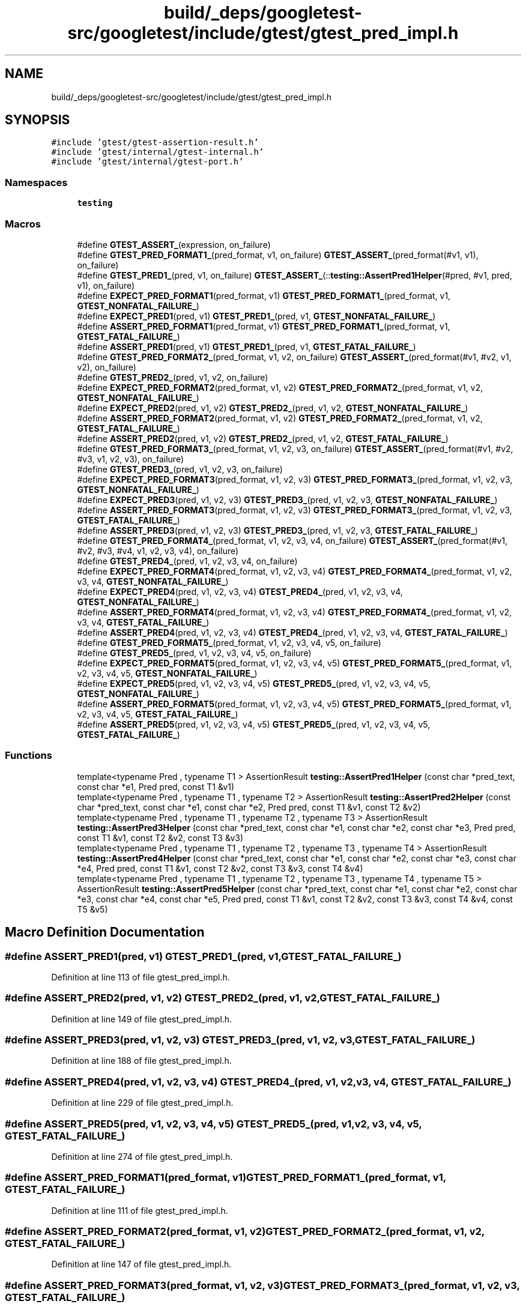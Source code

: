 .TH "build/_deps/googletest-src/googletest/include/gtest/gtest_pred_impl.h" 3 "Tue Sep 12 2023" "Week2" \" -*- nroff -*-
.ad l
.nh
.SH NAME
build/_deps/googletest-src/googletest/include/gtest/gtest_pred_impl.h
.SH SYNOPSIS
.br
.PP
\fC#include 'gtest/gtest\-assertion\-result\&.h'\fP
.br
\fC#include 'gtest/internal/gtest\-internal\&.h'\fP
.br
\fC#include 'gtest/internal/gtest\-port\&.h'\fP
.br

.SS "Namespaces"

.in +1c
.ti -1c
.RI " \fBtesting\fP"
.br
.in -1c
.SS "Macros"

.in +1c
.ti -1c
.RI "#define \fBGTEST_ASSERT_\fP(expression,  on_failure)"
.br
.ti -1c
.RI "#define \fBGTEST_PRED_FORMAT1_\fP(pred_format,  v1,  on_failure)     \fBGTEST_ASSERT_\fP(pred_format(#v1, v1), on_failure)"
.br
.ti -1c
.RI "#define \fBGTEST_PRED1_\fP(pred,  v1,  on_failure)     \fBGTEST_ASSERT_\fP(::\fBtesting::AssertPred1Helper\fP(#pred, #v1, pred, v1), on_failure)"
.br
.ti -1c
.RI "#define \fBEXPECT_PRED_FORMAT1\fP(pred_format,  v1)     \fBGTEST_PRED_FORMAT1_\fP(pred_format, v1, \fBGTEST_NONFATAL_FAILURE_\fP)"
.br
.ti -1c
.RI "#define \fBEXPECT_PRED1\fP(pred,  v1)   \fBGTEST_PRED1_\fP(pred, v1, \fBGTEST_NONFATAL_FAILURE_\fP)"
.br
.ti -1c
.RI "#define \fBASSERT_PRED_FORMAT1\fP(pred_format,  v1)     \fBGTEST_PRED_FORMAT1_\fP(pred_format, v1, \fBGTEST_FATAL_FAILURE_\fP)"
.br
.ti -1c
.RI "#define \fBASSERT_PRED1\fP(pred,  v1)   \fBGTEST_PRED1_\fP(pred, v1, \fBGTEST_FATAL_FAILURE_\fP)"
.br
.ti -1c
.RI "#define \fBGTEST_PRED_FORMAT2_\fP(pred_format,  v1,  v2,  on_failure)     \fBGTEST_ASSERT_\fP(pred_format(#v1, #v2, v1, v2), on_failure)"
.br
.ti -1c
.RI "#define \fBGTEST_PRED2_\fP(pred,  v1,  v2,  on_failure)"
.br
.ti -1c
.RI "#define \fBEXPECT_PRED_FORMAT2\fP(pred_format,  v1,  v2)     \fBGTEST_PRED_FORMAT2_\fP(pred_format, v1, v2, \fBGTEST_NONFATAL_FAILURE_\fP)"
.br
.ti -1c
.RI "#define \fBEXPECT_PRED2\fP(pred,  v1,  v2)     \fBGTEST_PRED2_\fP(pred, v1, v2, \fBGTEST_NONFATAL_FAILURE_\fP)"
.br
.ti -1c
.RI "#define \fBASSERT_PRED_FORMAT2\fP(pred_format,  v1,  v2)     \fBGTEST_PRED_FORMAT2_\fP(pred_format, v1, v2, \fBGTEST_FATAL_FAILURE_\fP)"
.br
.ti -1c
.RI "#define \fBASSERT_PRED2\fP(pred,  v1,  v2)     \fBGTEST_PRED2_\fP(pred, v1, v2, \fBGTEST_FATAL_FAILURE_\fP)"
.br
.ti -1c
.RI "#define \fBGTEST_PRED_FORMAT3_\fP(pred_format,  v1,  v2,  v3,  on_failure)     \fBGTEST_ASSERT_\fP(pred_format(#v1, #v2, #v3, v1, v2, v3), on_failure)"
.br
.ti -1c
.RI "#define \fBGTEST_PRED3_\fP(pred,  v1,  v2,  v3,  on_failure)"
.br
.ti -1c
.RI "#define \fBEXPECT_PRED_FORMAT3\fP(pred_format,  v1,  v2,  v3)     \fBGTEST_PRED_FORMAT3_\fP(pred_format, v1, v2, v3, \fBGTEST_NONFATAL_FAILURE_\fP)"
.br
.ti -1c
.RI "#define \fBEXPECT_PRED3\fP(pred,  v1,  v2,  v3)     \fBGTEST_PRED3_\fP(pred, v1, v2, v3, \fBGTEST_NONFATAL_FAILURE_\fP)"
.br
.ti -1c
.RI "#define \fBASSERT_PRED_FORMAT3\fP(pred_format,  v1,  v2,  v3)     \fBGTEST_PRED_FORMAT3_\fP(pred_format, v1, v2, v3, \fBGTEST_FATAL_FAILURE_\fP)"
.br
.ti -1c
.RI "#define \fBASSERT_PRED3\fP(pred,  v1,  v2,  v3)     \fBGTEST_PRED3_\fP(pred, v1, v2, v3, \fBGTEST_FATAL_FAILURE_\fP)"
.br
.ti -1c
.RI "#define \fBGTEST_PRED_FORMAT4_\fP(pred_format,  v1,  v2,  v3,  v4,  on_failure)     \fBGTEST_ASSERT_\fP(pred_format(#v1, #v2, #v3, #v4, v1, v2, v3, v4), on_failure)"
.br
.ti -1c
.RI "#define \fBGTEST_PRED4_\fP(pred,  v1,  v2,  v3,  v4,  on_failure)"
.br
.ti -1c
.RI "#define \fBEXPECT_PRED_FORMAT4\fP(pred_format,  v1,  v2,  v3,  v4)     \fBGTEST_PRED_FORMAT4_\fP(pred_format, v1, v2, v3, v4, \fBGTEST_NONFATAL_FAILURE_\fP)"
.br
.ti -1c
.RI "#define \fBEXPECT_PRED4\fP(pred,  v1,  v2,  v3,  v4)     \fBGTEST_PRED4_\fP(pred, v1, v2, v3, v4, \fBGTEST_NONFATAL_FAILURE_\fP)"
.br
.ti -1c
.RI "#define \fBASSERT_PRED_FORMAT4\fP(pred_format,  v1,  v2,  v3,  v4)     \fBGTEST_PRED_FORMAT4_\fP(pred_format, v1, v2, v3, v4, \fBGTEST_FATAL_FAILURE_\fP)"
.br
.ti -1c
.RI "#define \fBASSERT_PRED4\fP(pred,  v1,  v2,  v3,  v4)     \fBGTEST_PRED4_\fP(pred, v1, v2, v3, v4, \fBGTEST_FATAL_FAILURE_\fP)"
.br
.ti -1c
.RI "#define \fBGTEST_PRED_FORMAT5_\fP(pred_format,  v1,  v2,  v3,  v4,  v5,  on_failure)"
.br
.ti -1c
.RI "#define \fBGTEST_PRED5_\fP(pred,  v1,  v2,  v3,  v4,  v5,  on_failure)"
.br
.ti -1c
.RI "#define \fBEXPECT_PRED_FORMAT5\fP(pred_format,  v1,  v2,  v3,  v4,  v5)     \fBGTEST_PRED_FORMAT5_\fP(pred_format, v1, v2, v3, v4, v5, \fBGTEST_NONFATAL_FAILURE_\fP)"
.br
.ti -1c
.RI "#define \fBEXPECT_PRED5\fP(pred,  v1,  v2,  v3,  v4,  v5)     \fBGTEST_PRED5_\fP(pred, v1, v2, v3, v4, v5, \fBGTEST_NONFATAL_FAILURE_\fP)"
.br
.ti -1c
.RI "#define \fBASSERT_PRED_FORMAT5\fP(pred_format,  v1,  v2,  v3,  v4,  v5)     \fBGTEST_PRED_FORMAT5_\fP(pred_format, v1, v2, v3, v4, v5, \fBGTEST_FATAL_FAILURE_\fP)"
.br
.ti -1c
.RI "#define \fBASSERT_PRED5\fP(pred,  v1,  v2,  v3,  v4,  v5)     \fBGTEST_PRED5_\fP(pred, v1, v2, v3, v4, v5, \fBGTEST_FATAL_FAILURE_\fP)"
.br
.in -1c
.SS "Functions"

.in +1c
.ti -1c
.RI "template<typename Pred , typename T1 > AssertionResult \fBtesting::AssertPred1Helper\fP (const char *pred_text, const char *e1, Pred pred, const T1 &v1)"
.br
.ti -1c
.RI "template<typename Pred , typename T1 , typename T2 > AssertionResult \fBtesting::AssertPred2Helper\fP (const char *pred_text, const char *e1, const char *e2, Pred pred, const T1 &v1, const T2 &v2)"
.br
.ti -1c
.RI "template<typename Pred , typename T1 , typename T2 , typename T3 > AssertionResult \fBtesting::AssertPred3Helper\fP (const char *pred_text, const char *e1, const char *e2, const char *e3, Pred pred, const T1 &v1, const T2 &v2, const T3 &v3)"
.br
.ti -1c
.RI "template<typename Pred , typename T1 , typename T2 , typename T3 , typename T4 > AssertionResult \fBtesting::AssertPred4Helper\fP (const char *pred_text, const char *e1, const char *e2, const char *e3, const char *e4, Pred pred, const T1 &v1, const T2 &v2, const T3 &v3, const T4 &v4)"
.br
.ti -1c
.RI "template<typename Pred , typename T1 , typename T2 , typename T3 , typename T4 , typename T5 > AssertionResult \fBtesting::AssertPred5Helper\fP (const char *pred_text, const char *e1, const char *e2, const char *e3, const char *e4, const char *e5, Pred pred, const T1 &v1, const T2 &v2, const T3 &v3, const T4 &v4, const T5 &v5)"
.br
.in -1c
.SH "Macro Definition Documentation"
.PP 
.SS "#define ASSERT_PRED1(pred, v1)   \fBGTEST_PRED1_\fP(pred, v1, \fBGTEST_FATAL_FAILURE_\fP)"

.PP
Definition at line 113 of file gtest_pred_impl\&.h\&.
.SS "#define ASSERT_PRED2(pred, v1, v2)     \fBGTEST_PRED2_\fP(pred, v1, v2, \fBGTEST_FATAL_FAILURE_\fP)"

.PP
Definition at line 149 of file gtest_pred_impl\&.h\&.
.SS "#define ASSERT_PRED3(pred, v1, v2, v3)     \fBGTEST_PRED3_\fP(pred, v1, v2, v3, \fBGTEST_FATAL_FAILURE_\fP)"

.PP
Definition at line 188 of file gtest_pred_impl\&.h\&.
.SS "#define ASSERT_PRED4(pred, v1, v2, v3, v4)     \fBGTEST_PRED4_\fP(pred, v1, v2, v3, v4, \fBGTEST_FATAL_FAILURE_\fP)"

.PP
Definition at line 229 of file gtest_pred_impl\&.h\&.
.SS "#define ASSERT_PRED5(pred, v1, v2, v3, v4, v5)     \fBGTEST_PRED5_\fP(pred, v1, v2, v3, v4, v5, \fBGTEST_FATAL_FAILURE_\fP)"

.PP
Definition at line 274 of file gtest_pred_impl\&.h\&.
.SS "#define ASSERT_PRED_FORMAT1(pred_format, v1)     \fBGTEST_PRED_FORMAT1_\fP(pred_format, v1, \fBGTEST_FATAL_FAILURE_\fP)"

.PP
Definition at line 111 of file gtest_pred_impl\&.h\&.
.SS "#define ASSERT_PRED_FORMAT2(pred_format, v1, v2)     \fBGTEST_PRED_FORMAT2_\fP(pred_format, v1, v2, \fBGTEST_FATAL_FAILURE_\fP)"

.PP
Definition at line 147 of file gtest_pred_impl\&.h\&.
.SS "#define ASSERT_PRED_FORMAT3(pred_format, v1, v2, v3)     \fBGTEST_PRED_FORMAT3_\fP(pred_format, v1, v2, v3, \fBGTEST_FATAL_FAILURE_\fP)"

.PP
Definition at line 186 of file gtest_pred_impl\&.h\&.
.SS "#define ASSERT_PRED_FORMAT4(pred_format, v1, v2, v3, v4)     \fBGTEST_PRED_FORMAT4_\fP(pred_format, v1, v2, v3, v4, \fBGTEST_FATAL_FAILURE_\fP)"

.PP
Definition at line 227 of file gtest_pred_impl\&.h\&.
.SS "#define ASSERT_PRED_FORMAT5(pred_format, v1, v2, v3, v4, v5)     \fBGTEST_PRED_FORMAT5_\fP(pred_format, v1, v2, v3, v4, v5, \fBGTEST_FATAL_FAILURE_\fP)"

.PP
Definition at line 272 of file gtest_pred_impl\&.h\&.
.SS "#define EXPECT_PRED1(pred, v1)   \fBGTEST_PRED1_\fP(pred, v1, \fBGTEST_NONFATAL_FAILURE_\fP)"

.PP
Definition at line 110 of file gtest_pred_impl\&.h\&.
.SS "#define EXPECT_PRED2(pred, v1, v2)     \fBGTEST_PRED2_\fP(pred, v1, v2, \fBGTEST_NONFATAL_FAILURE_\fP)"

.PP
Definition at line 145 of file gtest_pred_impl\&.h\&.
.SS "#define EXPECT_PRED3(pred, v1, v2, v3)     \fBGTEST_PRED3_\fP(pred, v1, v2, v3, \fBGTEST_NONFATAL_FAILURE_\fP)"

.PP
Definition at line 184 of file gtest_pred_impl\&.h\&.
.SS "#define EXPECT_PRED4(pred, v1, v2, v3, v4)     \fBGTEST_PRED4_\fP(pred, v1, v2, v3, v4, \fBGTEST_NONFATAL_FAILURE_\fP)"

.PP
Definition at line 225 of file gtest_pred_impl\&.h\&.
.SS "#define EXPECT_PRED5(pred, v1, v2, v3, v4, v5)     \fBGTEST_PRED5_\fP(pred, v1, v2, v3, v4, v5, \fBGTEST_NONFATAL_FAILURE_\fP)"

.PP
Definition at line 270 of file gtest_pred_impl\&.h\&.
.SS "#define EXPECT_PRED_FORMAT1(pred_format, v1)     \fBGTEST_PRED_FORMAT1_\fP(pred_format, v1, \fBGTEST_NONFATAL_FAILURE_\fP)"

.PP
Definition at line 108 of file gtest_pred_impl\&.h\&.
.SS "#define EXPECT_PRED_FORMAT2(pred_format, v1, v2)     \fBGTEST_PRED_FORMAT2_\fP(pred_format, v1, v2, \fBGTEST_NONFATAL_FAILURE_\fP)"

.PP
Definition at line 143 of file gtest_pred_impl\&.h\&.
.SS "#define EXPECT_PRED_FORMAT3(pred_format, v1, v2, v3)     \fBGTEST_PRED_FORMAT3_\fP(pred_format, v1, v2, v3, \fBGTEST_NONFATAL_FAILURE_\fP)"

.PP
Definition at line 182 of file gtest_pred_impl\&.h\&.
.SS "#define EXPECT_PRED_FORMAT4(pred_format, v1, v2, v3, v4)     \fBGTEST_PRED_FORMAT4_\fP(pred_format, v1, v2, v3, v4, \fBGTEST_NONFATAL_FAILURE_\fP)"

.PP
Definition at line 223 of file gtest_pred_impl\&.h\&.
.SS "#define EXPECT_PRED_FORMAT5(pred_format, v1, v2, v3, v4, v5)     \fBGTEST_PRED_FORMAT5_\fP(pred_format, v1, v2, v3, v4, v5, \fBGTEST_NONFATAL_FAILURE_\fP)"

.PP
Definition at line 268 of file gtest_pred_impl\&.h\&.
.SS "#define GTEST_ASSERT_(expression, on_failure)"
\fBValue:\fP
.PP
.nf
  GTEST_AMBIGUOUS_ELSE_BLOCKER_                                 \
  if (const ::testing::AssertionResult gtest_ar = (expression)) \
    ;                                                           \
  else                                                          \
    on_failure(gtest_ar\&.failure_message())
.fi
.PP
Definition at line 77 of file gtest_pred_impl\&.h\&.
.SS "#define GTEST_PRED1_(pred, v1, on_failure)     \fBGTEST_ASSERT_\fP(::\fBtesting::AssertPred1Helper\fP(#pred, #v1, pred, v1), on_failure)"

.PP
Definition at line 104 of file gtest_pred_impl\&.h\&.
.SS "#define GTEST_PRED2_(pred, v1, v2, on_failure)"
\fBValue:\fP
.PP
.nf
  GTEST_ASSERT_(::testing::AssertPred2Helper(#pred, #v1, #v2, pred, v1, v2), \
                on_failure)
.fi
.PP
Definition at line 138 of file gtest_pred_impl\&.h\&.
.SS "#define GTEST_PRED3_(pred, v1, v2, v3, on_failure)"
\fBValue:\fP
.PP
.nf
  GTEST_ASSERT_(                                                            \
      ::testing::AssertPred3Helper(#pred, #v1, #v2, #v3, pred, v1, v2, v3), \
      on_failure)
.fi
.PP
Definition at line 176 of file gtest_pred_impl\&.h\&.
.SS "#define GTEST_PRED4_(pred, v1, v2, v3, v4, on_failure)"
\fBValue:\fP
.PP
.nf
  GTEST_ASSERT_(::testing::AssertPred4Helper(#pred, #v1, #v2, #v3, #v4, pred, \
                                             v1, v2, v3, v4),                 \
                on_failure)
.fi
.PP
Definition at line 217 of file gtest_pred_impl\&.h\&.
.SS "#define GTEST_PRED5_(pred, v1, v2, v3, v4, v5, on_failure)"
\fBValue:\fP
.PP
.nf
  GTEST_ASSERT_(::testing::AssertPred5Helper(#pred, #v1, #v2, #v3, #v4, #v5, \
                                             pred, v1, v2, v3, v4, v5),      \
                on_failure)
.fi
.PP
Definition at line 262 of file gtest_pred_impl\&.h\&.
.SS "#define GTEST_PRED_FORMAT1_(pred_format, v1, on_failure)     \fBGTEST_ASSERT_\fP(pred_format(#v1, v1), on_failure)"

.PP
Definition at line 99 of file gtest_pred_impl\&.h\&.
.SS "#define GTEST_PRED_FORMAT2_(pred_format, v1, v2, on_failure)     \fBGTEST_ASSERT_\fP(pred_format(#v1, #v2, v1, v2), on_failure)"

.PP
Definition at line 133 of file gtest_pred_impl\&.h\&.
.SS "#define GTEST_PRED_FORMAT3_(pred_format, v1, v2, v3, on_failure)     \fBGTEST_ASSERT_\fP(pred_format(#v1, #v2, #v3, v1, v2, v3), on_failure)"

.PP
Definition at line 171 of file gtest_pred_impl\&.h\&.
.SS "#define GTEST_PRED_FORMAT4_(pred_format, v1, v2, v3, v4, on_failure)     \fBGTEST_ASSERT_\fP(pred_format(#v1, #v2, #v3, #v4, v1, v2, v3, v4), on_failure)"

.PP
Definition at line 212 of file gtest_pred_impl\&.h\&.
.SS "#define GTEST_PRED_FORMAT5_(pred_format, v1, v2, v3, v4, v5, on_failure)"
\fBValue:\fP
.PP
.nf
  GTEST_ASSERT_(pred_format(#v1, #v2, #v3, #v4, #v5, v1, v2, v3, v4, v5), \
                on_failure)
.fi
.PP
Definition at line 256 of file gtest_pred_impl\&.h\&.
.SH "Author"
.PP 
Generated automatically by Doxygen for Week2 from the source code\&.
